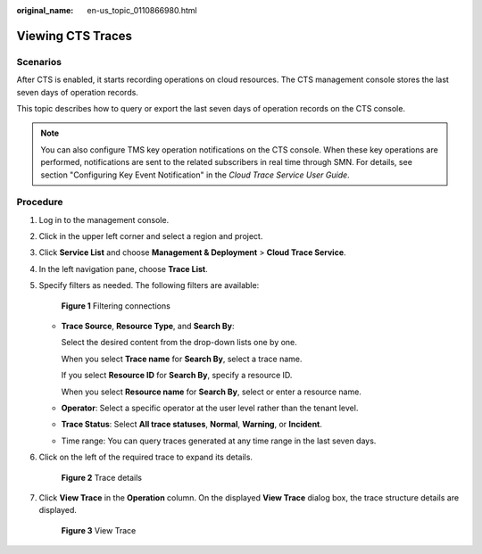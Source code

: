 :original_name: en-us_topic_0110866980.html

.. _en-us_topic_0110866980:

Viewing CTS Traces
==================

Scenarios
---------

After CTS is enabled, it starts recording operations on cloud resources. The CTS management console stores the last seven days of operation records.

This topic describes how to query or export the last seven days of operation records on the CTS console.

.. note::

   You can also configure TMS key operation notifications on the CTS console. When these key operations are performed, notifications are sent to the related subscribers in real time through SMN. For details, see section "Configuring Key Event Notification" in the *Cloud Trace Service User Guide*.

Procedure
---------

#. Log in to the management console.

#. Click |image1| in the upper left corner and select a region and project.

#. Click **Service List** and choose **Management & Deployment** > **Cloud Trace Service**.

#. In the left navigation pane, choose **Trace List**.

#. Specify filters as needed. The following filters are available:


   .. figure:: /_static/images/en-us_image_0281359204.png
      :alt: **Figure 1** Filtering connections

      **Figure 1** Filtering connections

   -  **Trace Source**, **Resource Type**, and **Search By**:

      Select the desired content from the drop-down lists one by one.

      When you select **Trace name** for **Search By**, select a trace name.

      If you select **Resource ID** for **Search By**, specify a resource ID.

      When you select **Resource name** for **Search By**, select or enter a resource name.

   -  **Operator**: Select a specific operator at the user level rather than the tenant level.

   -  **Trace Status**: Select **All trace statuses**, **Normal**, **Warning**, or **Incident**.

   -  Time range: You can query traces generated at any time range in the last seven days.

6. Click |image2| on the left of the required trace to expand its details.


   .. figure:: /_static/images/en-us_image_0256814156.png
      :alt: **Figure 2** Trace details

      **Figure 2** Trace details

7. Click **View Trace** in the **Operation** column. On the displayed **View Trace** dialog box, the trace structure details are displayed.


   .. figure:: /_static/images/en-us_image_0154037918.png
      :alt: **Figure 3** View Trace

      **Figure 3** View Trace

.. |image1| image:: /_static/images/en-us_image_0000001223893863.png
.. |image2| image:: /_static/images/en-us_image_0256814153.jpg
